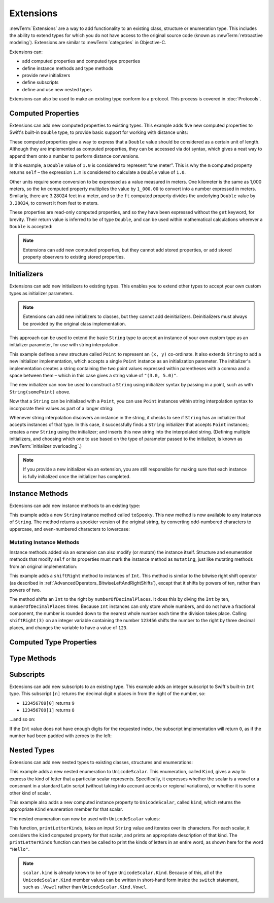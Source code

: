 .. docnote:: Subjects to be covered in this section

   * Extending classes and structures
   * Start by extending an existing thing to have something it didn't
   * Continue by extending String to have an initializer for something it doesn't by default
   * Making a type ``Printable`` / nicely ``DebugPrintable`` (inc. guidelines for format)
   * Extensions can extend existing types to add protocol conformance

Extensions
==========

:newTerm:`Extensions` are a way to add functionality to an existing
class, structure or enumeration type.
This includes the ability to extend types
for which you do not have access to the original source code
(known as :newTerm:`retroactive modeling`).
Extensions are similar to :newTerm:`categories` in Objective-C.

Extensions can:

* add computed properties and computed type properties
* define instance methods and type methods
* provide new initializers
* define subscripts
* define and use new nested types

Extensions can also be used to make an existing type conform to a protocol.
This process is covered in :doc:`Protocols`.

.. QUESTION: I've put operator conformance in the Classes and Structures chapter,
   rather than this chapter, because it isn't actually implemented via an extension
   (at least, not right now). Is this the right choice?
   Moving it to here could be a way to rebalance the chapters a little…

.. QUESTION: What are the rules for overloading via extensions?

.. TODO: Talk about extending enumerations to have additional member values

.. _Extensions_ComputedProperties:

Computed Properties
-------------------

Extensions can add new computed properties to existing types.
This example adds five new computed properties to Swift's built-in ``Double`` type,
to provide basic support for working with distance units:

.. testcode:: extensionsComputedProperties

   -> extension Double {
         var km: Double { return self * 1_000.00 }
         var m: Double { return self }
         var cm: Double { return self / 100.00 }
         var mm: Double { return self / 1_000.00 }
         var ft: Double { return self / 3.28084 }
      }
   -> let oneInch = 25.4.mm
   << // oneInch : Double = 0.0254
   -> println("One inch is \(oneInch) meters")
   <- One inch is 0.0254 meters
   -> let threeFeet = 3.ft
   << // threeFeet : Double = 0.9144
   -> println("Three feet is \(threeFeet) meters")
   <- Three feet is 0.9144 meters

These computed properties give a way to express that a ``Double`` value
should be considered as a certain unit of length.
Although they are implemented as computed properties,
they can be accessed via dot syntax,
which gives a neat way to append them onto a number to perform distance conversions.

In this example, a ``Double`` value of ``1.0`` is considered to represent “one meter”.
This is why the ``m`` computed property returns ``self`` –
the expression ``1.m`` is considered to calculate a ``Double`` value of ``1.0``.

Other units require some conversion to be expressed as a value measured in meters.
One kilometer is the same as 1,000 meters,
so the ``km`` computed property multiplies the value by ``1_000.00``
to convert into a number expressed in meters.
Similarly, there are 3.28024 feet in a meter,
and so the ``ft`` computed property divides the underlying ``Double`` value
by ``3.28024``, to convert it from feet to meters.

These properties are read-only computed properties,
and so they have been expressed without the ``get`` keyword, for brevity.
Their return value is inferred to be of type ``Double``,
and can be used within mathematical calculations wherever a ``Double`` is accepted:

.. testcode:: extensionsComputedProperties

   -> let aMarathon = 42.km + 195.m
   << // aMarathon : Double = 42195.0
   -> println("A marathon is \(aMarathon) meters long")
   <- A marathon is 42195.0 meters long

.. note::

   Extensions can add new computed properties, but they cannot add stored properties,
   or add stored property observers to existing stored properties.

.. _Extensions_Initializers:

Initializers
------------

Extensions can add new initializers to existing types.
This enables you to extend other types to accept
your own custom types as initializer parameters.

.. note::

   Extensions can add new initializers to classes, but they cannot add deinitializers.
   Deinitializers must always be provided by the original class implementation.

This approach can be used to extend the basic ``String`` type
to accept an instance of your own custom type as an initializer parameter,
for use with string interpolation.

.. TODO: make this reference to string interpolation be a link to
   the appropriate section of the Strings and Characters section once it is written.

.. testcode:: extensionsInitializers

   -> struct Point {
         var x = 0.0, y = 0.0
      }
   -> extension String {
         init(point: Point) {
            self = "(\(point.x), \(point.y))"
         }
      }
   -> let somePoint = Point(3.0, 5.0)
   << // somePoint : Point = Point(3.0, 5.0)
   -> let pointDescription = String(somePoint)
   << // pointDescription : String = "(3.0, 5.0)"
   /> pointDescription is \"\(pointDescription)\"
   </ pointDescription is "(3.0, 5.0)"

This example defines a new structure called ``Point`` to represent an ``(x, y)`` co-ordinate.
It also extends ``String`` to add a new initializer implementation,
which accepts a single ``Point`` instance as an initialization parameter.
The initializer's implementation creates a string containing the two point values
expressed within parentheses with a comma and a space between them –
which in this case gives a string value of ``"(3.0, 5.0)"``.

The new initializer can now be used to construct a ``String`` using initializer syntax
by passing in a point, such as with ``String(somePoint)`` above.

Now that a ``String`` can be initialized with a ``Point``,
you can use ``Point`` instances within string interpolation syntax
to incorporate their values as part of a longer string:

.. testcode:: extensionsInitializers

   -> let anotherPoint = Point(-2.0, 6.0)
   << // anotherPoint : Point = Point(-2.0, 6.0)
   -> println("anotherPoint's value is \(anotherPoint)")
   <- anotherPoint's value is (-2.0, 6.0)

Whenever string interpolation discovers an instance in the string,
it checks to see if ``String`` has an initializer that accepts instances of that type.
In this case, it successfully finds a ``String`` initializer that accepts ``Point`` instances;
creates a new ``String`` using the initializer;
and inserts this new string into the interpolated string.
(Defining multiple initializers,
and choosing which one to use based on the type of parameter passed to the initializer,
is known as :newTerm:`initializer overloading`.)

.. note::

   If you provide a new initializer via an extension,
   you are still responsible for making sure that each instance is fully initialized
   once the initializer has completed.

.. QUESTION: You can use 'self' in this way for structs and enums.
   How might you do this kind of construction for a class?

.. _Extensions_InstanceMethods:

Instance Methods
----------------

Extensions can add new instance methods to an existing type:

.. testcode:: extensionsInstanceMethods

   -> extension String {
         func toSpooky() -> String {
            var i = 0
            var spookyVersion = ""
            for scalar in self.chars {
               spookyVersion += (i % 2 == 0) ? scalar.uppercase : scalar.lowercase
               ++i
            }
            return spookyVersion
         }
      }

This example adds a new ``String`` instance method called ``toSpooky``.
This new method is now available to any instances of ``String``.
The method returns a spookier version of the original string,
by converting odd-numbered characters to uppercase,
and even-numbered characters to lowercase:

.. testcode:: extensionsInstanceMethods

   -> let boring = "woooooooooooo, i am a ghost!"
   << // boring : String = "woooooooooooo, i am a ghost!"
   -> let spooky = boring.toSpooky()
   << // spooky : String = "WoOoOoOoOoOoO, i aM A GhOsT!"
   /> \"\(spooky)\"
   </ "WoOoOoOoOoOoO, i aM A GhOsT!"

.. _Extensions_MutatingInstanceMethods:

Mutating Instance Methods
~~~~~~~~~~~~~~~~~~~~~~~~~

Instance methods added via an extension can also modify (or *mutate*) the instance itself.
Structure and enumeration methods that modify ``self`` or its properties
must mark the instance method as ``mutating``,
just like mutating methods from an original implementation:

.. testcode:: extensionsInstanceMethods

   -> extension Int {
         mutating func shiftRight(numberOfDecimalPlaces: Int) {
            for _ in 0...numberOfDecimalPlaces {
               self /= 10
            }
         }
      }
   -> var someInt = 123_456
   << // someInt : Int = 123456
   -> someInt.shiftRight(3)
   /> someInt is now \(someInt)
   </ someInt is now 123

This example adds a ``shiftRight`` method to instances of ``Int``.
This method is similar to the bitwise right shift operator
(as described in :ref:`AdvancedOperators_BitwiseLeftAndRightShifts`),
except that it shifts by powers of ten, rather than powers of two.

The method shifts an ``Int`` to the right by ``numberOfDecimalPlaces``.
It does this by diving the ``Int`` by ten, ``numberOfDecimalPlaces`` times.
Because ``Int`` instances can only store whole numbers,
and do not have a fractional component,
the number is rounded down to the nearest whole number each time the division takes place.
Calling ``shiftRight(3)`` on an integer variable containing the number ``123456``
shifts the number to the right by three decimal places,
and changes the variable to have a value of ``123``.

.. _Extensions_ComputedTypeProperties:

Computed Type Properties
------------------------

.. write-me::

.. _Extensions_TypeMethods:

Type Methods
------------

.. write-me::

.. _Extensions_Subscripts:

Subscripts
----------

Extensions can add new subscripts to an existing type.
This example adds an integer subscript to Swift's built-in ``Int`` type.
This subscript ``[n]`` returns the decimal digit ``n`` places in
from the right of the number,
so:

* ``123456789[0]`` returns ``9``
* ``123456789[1]`` returns ``8``

…and so on:

.. testcode:: extensionsSubscripts

   -> extension Int {
         subscript(digitIndex: Int) -> Int {
            var decimalBase = 1
            for _ in 0...digitIndex {
               decimalBase *= 10
            }
            return (self / decimalBase) % 10
         }
      }
   -> 746381295[0]
   << // r0 : Int = 5
   /> returns \(r0)
   </ returns 5
   -> 746381295[1]
   << // r1 : Int = 9
   /> returns \(r1)
   </ returns 9
   -> 746381295[2]
   << // r2 : Int = 2
   /> returns \(r2)
   </ returns 2
   -> 746381295[8]
   << // r3 : Int = 7
   /> returns \(r3)
   </ returns 7

If the ``Int`` value does not have enough digits for the requested index,
the subscript implementation will return ``0``,
as if the number had been padded with zeroes to the left:

.. testcode:: extensionsSubscripts

   -> 746381295[9]
   << // r4 : Int = 0
   /> returns \(r4), as if you had requested:
   </ returns 0, as if you had requested:
   -> 0746381295[9]
   << // r5 : Int = 0

.. TODO: provide an explanation of this example

.. _Extensions_NestedTypes:

Nested Types
------------

Extensions can add new nested types to existing classes, structures and enumerations:

.. testcode:: extensionsNestedTypes

   -> extension UnicodeScalar {
         enum Kind {
            case Vowel, Consonant, Other
         }
         var kind: Kind {
            switch self.lowercase {
               case 'a', 'e', 'i', 'o', 'u':
                  return .Vowel
               case 'b', 'c', 'd', 'f', 'g', 'h', 'j', 'k', 'l', 'm',
                   'n', 'p', 'q', 'r', 's', 't', 'v', 'w', 'x', 'y', 'z':
                  return .Consonant
               default:
                  return .Other
            }
         }
      }

This example adds a new nested enumeration to ``UnicodeScalar``.
This enumeration, called ``Kind``,
gives a way to express the kind of letter that a particular scalar represents.
Specifically, it expresses whether the scalar is
a vowel or a consonant in a standard Latin script
(without taking into account accents or regional variations),
or whether it is some other kind of scalar.

This example also adds a new computed instance property to ``UnicodeScalar``,
called ``kind``, which returns the appropriate ``Kind`` enumeration member for that scalar.

The nested enumeration can now be used with ``UnicodeScalar`` values:

.. testcode:: extensionsNestedTypes

   -> func printLetterKinds(word: String) {
         println("'\(word)' is made up of the following kinds of letters:")
         for scalar in word.chars {
            switch scalar.kind {
               case .Vowel:
                  print("vowel ")
               case .Consonant:
                  print("consonant ")
               case .Other:
                  print("other ")
            }
         }
         print("\n")
      }
   -> printLetterKinds("Hello")
   </ 'Hello' is made up of the following kinds of letters:
   </ consonant vowel consonant consonant vowel

This function, ``printLetterKinds``,
takes an input ``String`` value and iterates over its characters.
For each scalar, it considers the ``kind`` computed property for that scalar,
and prints an appropriate description of that kind.
The ``printLetterKinds`` function can then be called
to print the kinds of letters in an entire word,
as shown here for the word ``"Hello"``.

.. note::

   ``scalar.kind`` is already known to be of type ``UnicodeScalar.Kind``.
   Because of this, all of the ``UnicodeScalar.Kind`` member values
   can be written in short-hand form inside the ``switch`` statement,
   such as ``.Vowel`` rather than ``UnicodeScalar.Kind.Vowel``.


.. refnote:: References

   * https://[Internal Staging Server]/docs/whitepaper/GuidedTour.html#extensions
